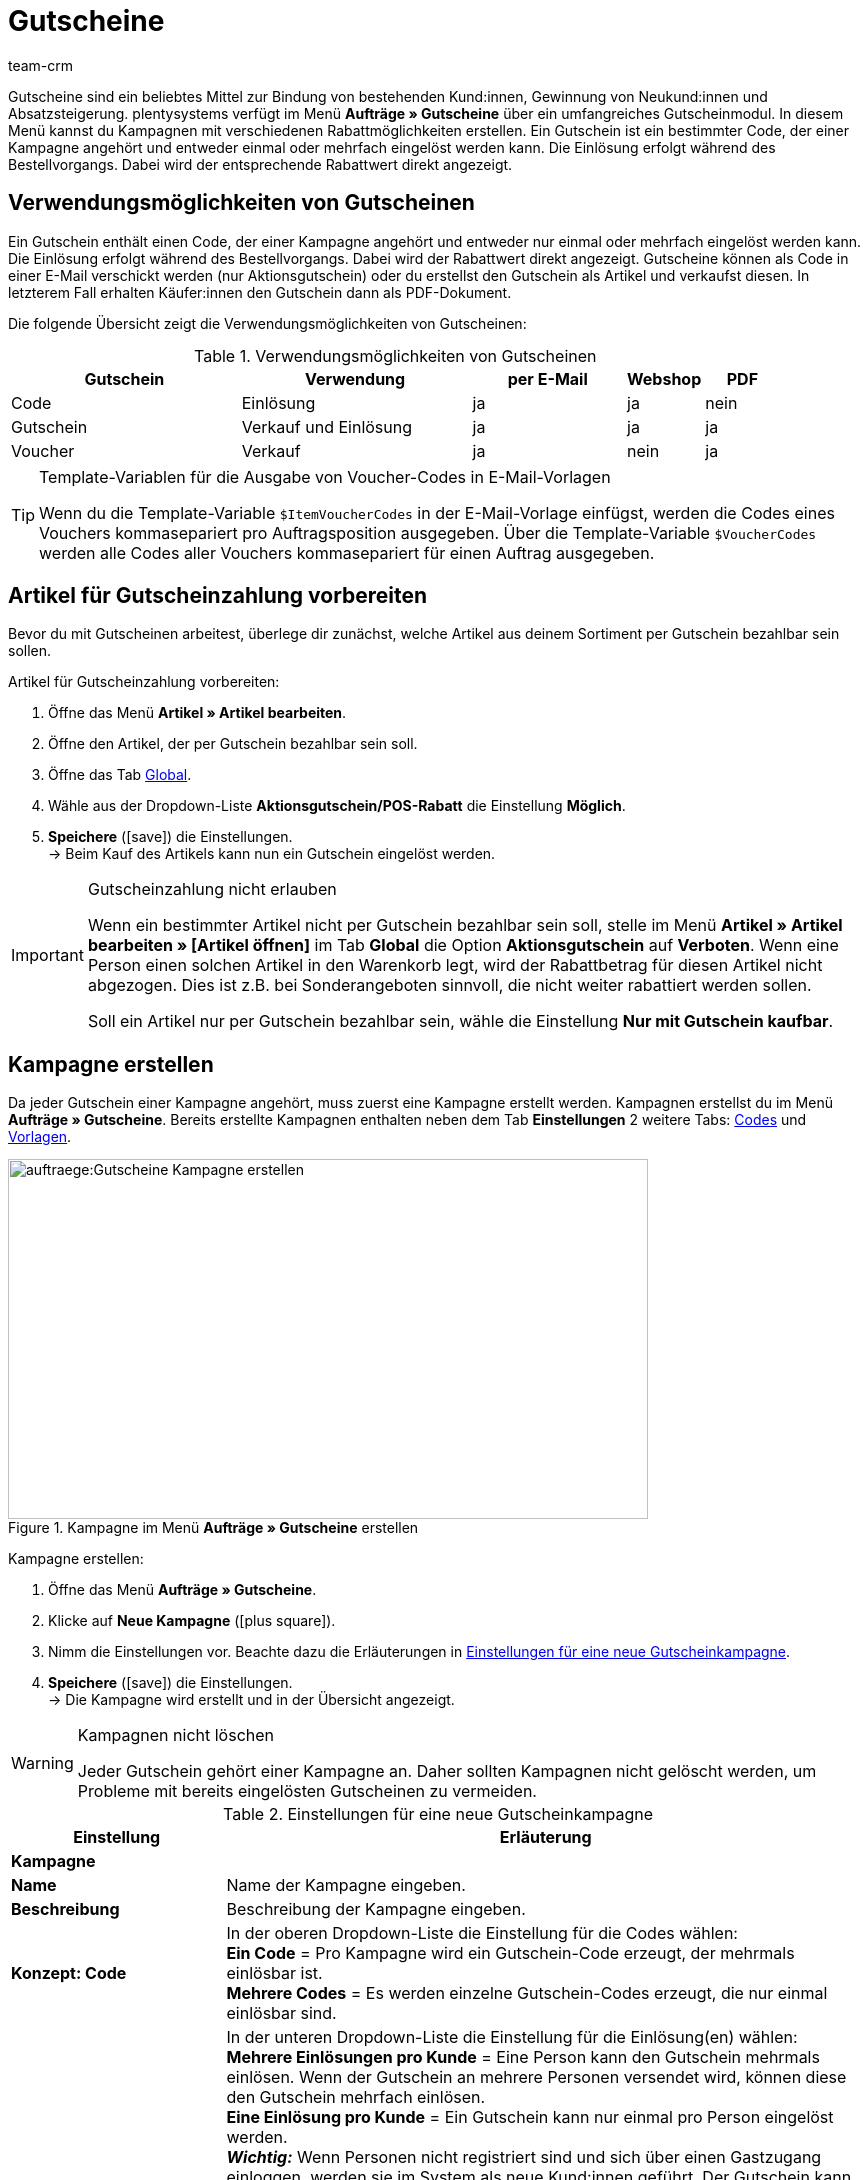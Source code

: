= Gutscheine
:keywords: Gutscheine, Gutschein, Kampagne, Gutschein-Code, Artikel als Gutschein verkaufen, Gutscheinartikel, Einrichtung von Gutscheinen, Gutschein einrichten, Gutscheineinrichtung
:author: team-crm
:description: Erfahre, wie du Gutscheine und Gutscheinkampagnen verwaltest. Lerne außerdem, wie du Gutschein-Codes generierst und per E-Mail versendest.

Gutscheine sind ein beliebtes Mittel zur Bindung von bestehenden Kund:innen, Gewinnung von Neukund:innen und  Absatzsteigerung. plentysystems verfügt im Menü *Aufträge » Gutscheine* über ein umfangreiches Gutscheinmodul. In diesem Menü kannst du Kampagnen mit verschiedenen Rabattmöglichkeiten erstellen. Ein Gutschein ist ein bestimmter Code, der einer Kampagne angehört und entweder einmal oder mehrfach eingelöst werden kann. Die Einlösung erfolgt während des Bestellvorgangs. Dabei wird der entsprechende Rabattwert direkt angezeigt.

[#verwendungsmoeglichkeiten-gutscheine]
== Verwendungsmöglichkeiten von Gutscheinen

Ein Gutschein enthält einen Code, der einer Kampagne angehört und entweder nur einmal oder mehrfach eingelöst werden kann. Die Einlösung erfolgt während des Bestellvorgangs. Dabei wird der Rabattwert direkt angezeigt. Gutscheine können als Code in einer E-Mail verschickt werden (nur Aktionsgutschein) oder du erstellst den Gutschein als Artikel und verkaufst diesen. In letzterem Fall erhalten Käufer:innen den Gutschein dann als PDF-Dokument.

Die folgende Übersicht zeigt die Verwendungsmöglichkeiten von Gutscheinen:

[[tabelle-verwendungsmoeglichkeiten-gutscheine]]
.Verwendungsmöglichkeiten von Gutscheinen
[cols="3,3,2,1,1"]
|====
|Gutschein |Verwendung |per E-Mail |Webshop |PDF

|Code
|Einlösung
|ja
|ja
|nein

|Gutschein
|Verkauf und Einlösung
|ja
|ja
|ja

|Voucher
|Verkauf
|ja
|nein
|ja
|====

[TIP]
.Template-Variablen für die Ausgabe von Voucher-Codes in E-Mail-Vorlagen
====
Wenn du die Template-Variable `$ItemVoucherCodes` in der E-Mail-Vorlage einfügst, werden die Codes eines Vouchers kommasepariert pro Auftragsposition ausgegeben. Über die Template-Variable `$VoucherCodes` werden alle Codes aller Vouchers kommasepariert für einen Auftrag ausgegeben.
====

[#artikel-gutscheinzahlung-vorbereiten]
== Artikel für Gutscheinzahlung vorbereiten

Bevor du mit Gutscheinen arbeitest, überlege dir zunächst, welche Artikel aus deinem Sortiment per Gutschein bezahlbar sein sollen.

[.instruction]
Artikel für Gutscheinzahlung vorbereiten:

. Öffne das Menü *Artikel » Artikel bearbeiten*.
. Öffne den Artikel, der per Gutschein bezahlbar sein soll.
. Öffne das Tab xref:artikel:artikel-verwalten.adoc#40[Global].
. Wähle aus der Dropdown-Liste *Aktionsgutschein/POS-Rabatt* die Einstellung *Möglich*.
. *Speichere* (icon:save[role="green"]) die Einstellungen.  +
→ Beim Kauf des Artikels kann nun ein Gutschein eingelöst werden.

[IMPORTANT]
.Gutscheinzahlung nicht erlauben
====
Wenn ein bestimmter Artikel nicht per Gutschein bezahlbar sein soll, stelle im Menü *Artikel » Artikel bearbeiten » [Artikel öffnen]* im Tab *Global* die Option *Aktionsgutschein* auf *Verboten*. Wenn eine Person einen solchen Artikel in den Warenkorb legt, wird der Rabattbetrag für diesen Artikel nicht abgezogen. Dies ist z.B. bei Sonderangeboten sinnvoll, die nicht weiter rabattiert werden sollen.

Soll ein Artikel nur per Gutschein bezahlbar sein, wähle die Einstellung *Nur mit Gutschein kaufbar*.
====

[#kampagne-erstellen]
== Kampagne erstellen

Da jeder Gutschein einer Kampagne angehört, muss zuerst eine Kampagne erstellt werden. Kampagnen erstellst du im Menü *Aufträge » Gutscheine*. Bereits erstellte Kampagnen enthalten neben dem Tab *Einstellungen* 2 weitere Tabs: xref:auftraege:gutscheine.adoc#gutschein-codes-generieren[Codes] und xref:auftraege:gutscheine.adoc#gutscheinvorlage-einrichten[Vorlagen].

[[bild-kampagne-erstellen]]
.Kampagne im Menü *Aufträge » Gutscheine* erstellen
image::auftraege:Gutscheine-Kampagne-erstellen.png[width=640, height=360]

[.instruction]
Kampagne erstellen:

. Öffne das Menü *Aufträge » Gutscheine*.
. Klicke auf *Neue Kampagne* (icon:plus-square[role="green"]).
. Nimm die Einstellungen vor. Beachte dazu die Erläuterungen in <<#tabelle-einstellungen-gutscheinkampagne>>.
. *Speichere* (icon:save[role="green"]) die Einstellungen.  +
→ Die Kampagne wird erstellt und in der Übersicht angezeigt.

[WARNING]
.Kampagnen nicht löschen
====
Jeder Gutschein gehört einer Kampagne an. Daher sollten Kampagnen nicht gelöscht werden, um Probleme mit bereits eingelösten Gutscheinen zu vermeiden.
====

[[tabelle-einstellungen-gutscheinkampagne]]
.Einstellungen für eine neue Gutscheinkampagne
[cols="1,3"]
|====
|Einstellung |Erläuterung

2+^| *Kampagne*

| *Name*
| Name der Kampagne eingeben.

| *Beschreibung*
|Beschreibung der Kampagne eingeben.

| *Konzept: Code*
|In der oberen Dropdown-Liste die Einstellung für die Codes wählen:  +
*Ein Code* = Pro Kampagne wird ein Gutschein-Code erzeugt, der mehrmals einlösbar ist.  +
*Mehrere Codes* = Es werden einzelne Gutschein-Codes erzeugt, die nur einmal einlösbar sind.

| *Konzept: Einlösungen*
|In der unteren Dropdown-Liste die Einstellung für die Einlösung(en) wählen:  +
*Mehrere Einlösungen pro Kunde* = Eine Person kann den Gutschein mehrmals einlösen. Wenn der Gutschein an mehrere Personen versendet wird, können diese den Gutschein mehrfach einlösen. +
*Eine Einlösung pro Kunde* = Ein Gutschein kann nur einmal pro Person eingelöst werden. +
*_Wichtig:_* Wenn Personen nicht registriert sind und sich über einen Gastzugang einloggen, werden sie im System als neue Kund:innen geführt. Der Gutschein kann immer wieder eingelöst werden, da eine Einlösung _pro_ Kund:in eingestellt ist - also neue:r Kund:in, neuer Gutschein.  +
*Einlösung bis Wert aufgebraucht ist* = Der gesamte Betrag kann insgesamt nur einmal eingelöst werden. Wenn eine Person mehrere Teilbeträge einlöst, dürfen alle Teilbeträge zusammen nur so hoch sein wie der Gutscheinbetrag. Der Gutschein kann durch mehrere Personen eingelöst werden.  +
*Eine einzige Einlösung* = Nur ein Einlösungsvorgang ist möglich. Auch wenn dies nur ein geringer Teilbetrag ist, sind keine weiteren Einlösungen möglich.

| *Nutzung*
| *Einzelbestellungen* oder xref:auftraege:scheduler.adoc#[Abonnement] oder beides wählen.

| *Mindestbestellwert*
| Mindestbestellwert, der erreicht werden muss, damit der Gutschein eingelöst werden kann.

2+^| *Gültigkeiten*

| *Startdatum*
|Das Datum, ab dem die Kampagne aktiv sein soll.

| *Enddatum*
|Das Datum, bis zu dem die Kampagne aktiv sein soll.

| *Code-Gültigkeit in Wochen*
|Anzahl der Wochen eingeben, die die Gutschein-Codes gültig sein sollen. 12 eingeben, wenn die Gutschein-Codes 12 Wochen lang gültig sein sollen. +
*_Wichtig:_* Die Gültigkeit darf dabei nicht mit den vorigen Optionen *Startdatum* und *Enddatum* verwechselt werden. Die Gültigkeit kann z.B. ein Jahr betragen (Eintrag: 52) und die Kampagne in diesem Zeitraum mehrfach gestartet und wieder beendet werden.

2+^| *Gutschein*

| *Gutscheintyp*
| *Gutschein* oder *Voucher* wählen.  +
Anders als der Gutscheintyp *Gutschein* werden Gutscheine vom Typ *Voucher* nicht im Webshop, sondern bei Drittanbietern eingelöst. Voucher werden zum Beispiel in der Hotellerie eingesetzt. +
*_Hinweis:_* Abhängig davon, welcher Gutscheintyp gewählt wurde, stehen unterschiedliche Einstellungen zur Verfügung.
| *Code-Zuweisung*
|Nur bei Gutscheintyp *Voucher* sichtbar.  +
Wählen, ob die Gutschein-Codes neu erzeugt, vorhandene Codes benutzt oder nur vorhandene Codes verwendet werden sollen. +
*_Das bedeutet:_* Wenn alle Gutschein-Codes der Kampagne aufgebraucht sind, wird bei Wahl der Option *Vorhandene verwenden* ein neuer Gutschein-Code generiert. Bei Wahl der Option *Nur vorhandene verwenden* wird _kein_ neuer Gutschein-Code generiert.

| [#intable-coupon-type]*Gutscheinart*
| *Aktionsgutschein* oder *Mehrzweckgutschein* wählen. Bestimmt, wie die Gutscheine im Auftrag eingelöst und in den PDF-Dokumenten dargestellt werden.  +
Für Kampagnen mit Gutscheinen, die über den Webshop verkauft werden, *Mehrzweckgutschein* wählen.  +
Bei Mehrzweckgutscheinen handelt es sich um einen Festbetrag, der wie ein Zahlungsmittel verstanden werden kann.

| *Mehrzweckgutschein*
|Wenn du als *Gutscheinart* die Option *Mehrzweckgutschein* gewählt hast, musst du mit dem Setzen des Häkchens bestätigen, dass du Mehrzweckgutscheine verkaufst. Wenn das Häkchen nicht gesetzt wird, kann die Kampagne nicht erstellt werden. +
*_Wichtig:_* Weitere Informationen zur nationalen Rechtslage bezüglich der Änderung der umsatzsteuerlichen Behandlung von Gutscheinen findest du im Tooltip (terra:info[role=blue]).

| *Code-Länge*
|Die Zeichenlänge des Gutschein-Codes wählen. Gutschein-Codes können *6*, *16*, *24* oder *32* Zeichen lang sein.

| *Rabattart*
|Art des Rabatts wählen.  +
*Festbetrag* = Festen Rabattbetrag eingeben.  +
*Prozentwert* = Prozentwert vom Rechnungsbetrag eingeben. 10 eingeben, wenn 10 Prozent des Rechnungsbetrags abgezogen werden sollen.  +
*Stück* = Stückzahlen eingeben, z.B. 3 Artikel zum Preis von 2 Artikeln.  +
*Versand* = Der Rabatt besteht in kostenlosem Versand.

| [#intable-gutscheinkampagne-rabattwert]*Rabattwert*
| Rabattwert des Gutscheins eingeben. +
Option *inkl. Versandkosten* aktivieren, wenn die Versandkosten im Rabattwert eingeschlossen sein sollen.

2+^| *Filter*

| *Artikel über Preisportale*
| *Erlauben* = Gutscheine gelten auch für Artikel über xref:maerkte:preisportale.adoc#[Preisportale], d.h. für Artikel, die gleichzeitig auf anderen Marktplätzen angeboten werden.  +
*Nicht erlauben* = Gutscheine können nicht für Artikel über Preisportale verwendet werden (Standardeinstellung). +
*_Hinweis:_* Preisportale sind alle Herkünfte > 1. Das bedeutet, dass neben Preisportalen auch Marktplätze und Plattformen inbegriffen sind. Die Herkünfte *Manuelle Eingabe* (Herkunft 0) und *Webshop* (Herkunft 1) sind von dieser Einstellung nicht betroffen.

| *Kategorien*
|Eine Kategorie oder alle Kategorien hinzufügen (icon:plus-square[role="green"]), bei denen der Gutschein der Kampagne einlösbar sein soll. Die Auswahl gilt auch für alle Unterkategorien einer markierten Kategorie. Es ist auch möglich, nur Unterkategorien hinzuzufügen. +
Mit einem Klick auf *Löschen* (icon:minus-square[role="red"]) neben der Kategorie-ID und dem Kategorienamen wird die Kategorie aus dieser Kampagne gelöscht und aus der Liste entfernt. +
*_Hinweis:_* Lediglich die Verknüpfung zur Kampagne wird gelöscht, nicht aber die Kategorie selbst.

| *Artikel*
|Artikel hinzufügen, für die der Gutschein der Kampagne einlösbar sein soll. Dazu die Artikel-ID in das Textfeld eingeben und auf *Hinzufügen* (icon:plus-square[role="green"]) klicken. Die Artikel-ID wird der Kampagne hinzugefügt. Bis zu 20 Artikel können einer Kampagne hinzugefügt werden.  +
Mit einem Klick auf die Artikel-ID wird der Artikel im Menü *Artikel » Artikel bearbeiten* geöffnet. Mit einem Klick auf *Löschen* (icon:minus-square[role="red"]) neben der Artikel-ID wird der Artikel aus dieser Kampagne gelöscht und aus der Liste entfernt. +
*_Hinweis_* Lediglich die Verknüpfung zur Kampagne wird gelöscht, nicht aber der Artikel selbst.

| *Mandanten (Shops)*
|xref:webshop:mandanten-verwalten.adoc#[Mandanten (Shops)] wählen, für die der Gutschein einlösbar sein soll. Mindestens ein Mandant muss gewählt werden.

| *Kundenklassen*
|xref:crm:vorbereitende-einstellungen.adoc#kundenklasse-erstellen[Klassen] wählen, für die der Gutschein einlösbar sein soll. Mindestens eine Klasse muss gewählt werden.

| *Kundentypen*
|xref:crm:vorbereitende-einstellungen.adoc#typ-erstellen[Typen] wählen, für die der Gutschein einlösbar sein soll. Mindestens ein Typ muss gewählt werden.

2+^| *E-Mail-Vorlage*

| *Variable*
|Template-Variable für xref:crm:e-mails-versenden.adoc#[E-Mail-Vorlagen] wählen. Die Option *Keine Variable* ist voreingestellt. +
*_Hinweis:_* Sobald eine Variable für eine Kampagne gewählt wurde, ist diese Variable für weitere Kampagnen nicht mehr verfügbar.

|====

[#kampagne-suchen]
== Kampagne suchen

Um Kampagnen zu suchen, wähle die Suchparameter im Menü *Aufträge » Gutscheine*. In der Standardeinstellung der Filter werden alle Kampagnen gesucht und angezeigt. In der xref:auftraege:order-search.adoc#1370[Auftragssuche] steht ein Suchfilter für Gutschein-Codes zur Verfügung.

[.instruction]
Kampagne suchen:

. Öffne das Menü *Aufträge » Gutscheine*.
. Gib im Bereich *Filter* die ID oder den Gutschein-Code ein bzw. stelle Filteroptionen in den Dropdown-Listen ein. Beachte dazu die Erläuterungen in <<#tabelle-kampagne-suchen>>.
. Klicke auf *Suchen* (icon:search[role="blue"]). +
→ Die Kampagnen, die den eingestellten Suchkriterien entsprechen, werden angezeigt.

[[tabelle-kampagne-suchen]]
.Kampagne suchen
[cols="1,3"]
|====
|Einstellung |Erläuterung

| *Suchen*
|Ohne gewählte Filtereinstelllungen auf *Suchen* (icon:search[role="blue"]) klicken, um alle Kampagnen anzuzeigen. +
(icon:map-signs[]) *_Oder:_* Die Suchergebnisse durch Filtereinstellungen eingrenzen und auf *Suchen* (icon:search[role="blue"]) klicken.

| *Zurücksetzen*
|Mit einem Klick auf *Zurücksetzen* (icon:undo[role="orange"]) werden die eingestellten Filterkriterien zurückgesetzt.

| *ID*
|ID der Kampagne eingeben.

| *Gutschein-Code*
|Gutschein-Code eingeben.

| *Mandant*
|Mandant aus der Dropdown-Liste wählen, um nur Kampagnen dieses Mandanten anzuzeigen.

| *Kundenklasse*
|Kundenklasse aus der Dropdown-Liste wählen, um nur Kampagnen für diese Kundenklasse anzuzeigen.

| *Datum von / bis*
|Start- und Enddatum der Kampagne aus dem Kalender (icon:calendar[]) wählen oder die Daten manuell eingeben.

| *Gutscheinart*
| *Aktionsgutschein* oder *Mehrzweckgutschein* wählen, um nur Kampagnen mit dieser Gutscheinart anzuzeigen.

| *Gutscheintyp*
| *Gutschein* oder *Voucher* wählen, um nur Kampagnen mit diesem Gutscheintyp anzuzeigen.

| *Konzept*
| *Ein Code*, *Mehrere Codes* oder *Alle* wählen.

| *Rabattart*
|Rabattart wählen, um nur Kampagnen mit dieser Rabattart anzuzeigen. Mögliche Optionen: *Festbetrag*, *Prozentwert*, *Stück*, *Versand* oder *Alle*.

|====

[#kampagnenuebersicht-anzeigen]
== Kampagnenübersicht anzeigen

Im Menü *Aufträge » Gutscheine* im Tab *Kampagnen* werden die wichtigsten Informationen der erstellten Kampagnen in der Übersicht angezeigt. <<#tabelle-kampagnenuebersicht>> erläutert die Kampagnenübersicht. Über die Funktion *Ansicht einrichten* (icon:cog[]), die sichtbar wird, wenn du mit der Maus über die Titelleiste in der Übersicht zeigst, entscheidest du, welche Informationen in der Übersicht angezeigt werden.

[[tabelle-kampagnenuebersicht]]
.Informationen in der Kampagnenübersicht
[cols="1,3"]
|====
|Einstellung |Erläuterung

| *ID*
|ID der Kampagne. Wird automatisch vom System vergeben und kann nicht geändert werden.

| *Name*
|Name der Kampagne.

| *Start*
|Zeigt das Datum an, seit dem die Kampagne aktiv ist.

| *Ende*
|Zeigt das Datum an, bis zu dem die Kampagne aktiv ist. +
*_Wichtig:_* Nicht mit der Gültigkeit zu verwechseln. Dazu die Erläuterung zur Option *Code-Gültigkeit in Wochen* in <<#tabelle-einstellungen-gutscheinkampagne>> beachten.

| *Gutscheintyp*
| Zeigt den Gutscheintyp an. Mögliche Werte: *Gutschein* oder *Voucher*.

| *Gutscheinart*
|Zu den Gutscheinarten *Aktionsgutschein* und *Mehrzweckgutschein* die Erläuterungen in <<#tabelle-einstellungen-gutscheinkampagne>> beachten.

| *Konzept*
|Das Konzept bestimmt z.B., ob ein Gutschein nur einmal oder mehrfach eingelöst werden kann. Erläuterungen dazu in <<#tabelle-einstellungen-gutscheinkampagne>> beachten.

| *Rabatt*
| Zeigt die Rabattart sowie den dazugehörigen Wert an.

| *Mindestbestellwert*
| Mindestbestellwert, ab dem der Gutschein eingelöst werden kann.

| *Einlösungen*
|Die rote Ziffer steht für die Anzahl der eingelösten Gutscheine. Die grüne Ziffer steht für die Anzahl der noch nicht eingelösten Gutscheine.

| *Export*
|Auf icon:download[role="purple"] am Zeilenende der Kampagne klicken, um die Daten der Kampagne in eine CSV-Datei zu exportieren.

| *Löschen*
|Auf icon:minus-square[role="red"] klicken, um die Kampagne zu löschen.

|====

[#kampagne-bearbeiten]
== Kampagne bearbeiten

Bereits erstellte Kampagnen kannst du jederzeit bearbeiten.

[.instruction]
Kampagne bearbeiten:

. Öffne das Menü *Aufträge » Gutscheine*.
. Suche (icon:search[role="blue"]) die Kampagne, die du bearbeiten möchtest anhand der Filtereinstellungen in <<#tabelle-kampagne-suchen>>.
. Klicke in die Zeile der Kampagne. +
→ Das Tab *Einstellungen* wird geöffnet.
. Nimm die Einstellungen vor. Beachte dazu die Erläuterungen in <<#tabelle-einstellungen-gutscheinkampagne>>.
. *Speichere* (icon:save[role="green"]) die Einstellungen.

[#kampagne-kopieren]
=== Kampagne kopieren

Spare Zeit und kopiere eine Kampagne, um anschließend nur noch ein paar Anpassungen zu machen anstatt die Kampagne komplett neu zu erstellen.

[.instruction]
Kampagne kopieren:

. Öffne das Menü *Aufträge » Gutscheine*.
. Suche (icon:search[role="blue"]) die Kampagne, die du kopieren möchtest anhand der Filtereinstellungen in <<#tabelle-kampagne-suchen>>.
. Klicke in die Zeile der Kampagne. +
→ Das Tab *Einstellungen* wird geöffnet.
. Klicke auf *Kopieren* (icon:clone[role="yellow"]). +
→ Die Kampagne wird kopiert und mit der nächsten freien ID erstellt. Der Name wird aus der kopierten Kampagne übernommen und mit dem Wort "COPY" gespeichert.

[#kampagne-exportieren]
=== Kampagne exportieren

Du kannst die Kampagnendaten in eine CSV-Datei exportieren, um diese anschließend weiterzuverarbeiten.

[.instruction]
Kampagne exportieren:

. Öffne das Menü *Aufträge » Gutscheine*.
. Suche (icon:search[role="blue"]) die Kampagne, die du kopieren möchtest anhand der Filtereinstellungen in <<#tabelle-kampagne-suchen>>.
. Klicke in die Zeile der Kampagne. +
→ Das Tab *Einstellungen* wird geöffnet.
. Klicke auf *Export* (icon:download[role="purple"]). +
→ Die Kampagnendaten werden in eine CSV-Datei exportiert.

[#gutschein-codes-generieren]
== Gutschein-Codes generieren

Im Menü *Aufträge » Gutschein* im Tab *Codes* einer Kampagne findest du den Gutschein-Generator. Zum Generieren von Gutschein-Codes mit dem Gutschein-Generator stehen 2 Verfahren zur Verfügung, die im Folgenden erläutert werden.

[IMPORTANT]
.Gültige Zeichen für Gutschein-Codes
====
Ein Gutschein-Code kann aus Klein- oder Großbuchstaben, Ziffern, den Sonderzeichen _ und - oder aus einer Kombination aus diesen Zeichen bestehen.
====

[#gutschein-codes-manuell-generieren]
=== Gutschein-Codes manuell generieren

Generiere gleichzeitig mehrere Gutschein-Codes. Diese Codes werden automatisch generiert und der Code-Liste hinzugefügt.

[.instruction]
Gutschein-Codes manuell generieren:

. Öffne das Menü *Aufträge » Gutscheine*.
. Klicke auf die Kampagne, für die du Gutschein-Codes erzeugen möchtest.
. Wechsele in das Tab *Codes*.
. Gib im Bereich *Gutschein-Codes manuell generieren* die *Anzahl* an Gutschein-Codes ein, die generiert werden soll.
. *Speichere* (icon:save[]) die Einstellungen. +
→ Die Gutschein-Codes werden generiert und in der Liste der Gutschein-Codes hinzugefügt.

[IMPORTANT]
.Mehr Codes als Einlösungen
====
Die Anzahl der offenen Gutscheine kann die maximale Anzahl der Einlösungen überschreiten. Somit können noch offene Gutschein-Codes übrig bleiben, nachdem die maximale Anzahl an Einlösungen erreicht ist. Diese sind nicht mehr einlösbar.
====

[#externe-gutschein-codes-manuell-eingeben]
=== Externe oder eigene Gutschein-Codes manuell eingeben

Füge eigene oder externe Codes hinzu. Dabei kann es sich um Codes handeln, die du erhalten hast und die nicht in deinem System generiert wurden, oder um eigene Codes, die du individuell benennst und eingibst.

[.instruction]
Gutschein-Code manuell eingeben:

. Öffne das Menü *Aufträge » Gutscheine*.
. Klicke auf die Kampagne, für die du einen Gutschein-Code eingeben möchtest.
. Wechsele in das Tab *Codes*.
. Gib im Bereich *Gutschein-Code manuell eintragen* einen *Code* mit 6 bis 32 Zeichen ein.
. *Speichere* (icon:save[]) die Einstellungen.  +
→ Der Gutschein-Code wird generiert und der Liste der Gutschein-Codes hinzugefügt.

[#gutscheinkampagnen-gutschein-codes-import-export]
=== Gutscheinkampagnen und Gutschein-Codes importieren und exportieren

Verwende das Import-Tool im Menü *Daten » Import*, um xref:daten:elasticSync-gutschein-codes.adoc#[Gutschein-Codes] zu importieren. Auf diese Weise ist es möglich, größere Mengen an Gutschein-Codes in einem Arbeitsgang zu importieren, statt sie einzeln manuell einzugeben. Erstelle dazu einen Import des Typs *Gutschein-Code*.

Um Kampagnen zu importieren, verwende den Import-Typ xref:daten:elasticSync-kampagnen.adoc#[Kampagnen].

Wenn du deine bestehenden Gutscheinkampagnen exportieren möchtest, verwende das Datenformat *Campaign* im Menü *Daten » Dynamischer Export*. Um Gutschein-Codes zu exportieren, verwende das Datenformat xref:daten:campaigncoupon.adoc#[CampaignCoupon].

[#gutschein-codes-e-mail-versenden]
== Gutschein-Codes per E-Mail versenden

Gutschein-Codes können automatisch in E-Mails eingebunden werden. Beim Versenden einer E-Mail wird immer ein neuer Gutschein-Code erzeugt und versendet.

So kannst du all deinen Kund:innen einen automatisch generierten Gutschein-Code zusenden. Dazu muss der Kampagne zunächst eine xref:crm:e-mails-versenden.adoc#4200[Template-Variable] zugewiesen werden, z.B. `$CouponCode1`.

Danach fügst du diese Template-Variable `$CouponCode1` in eine xref:crm:e-mails-versenden.adoc#1200[E-Mail-Vorlage] ein. Bei jedem Versand wird dann automatisch ein neuer Gutschein für die Kampagne erstellt.

[IMPORTANT]
.Eine Template-Variable pro Kampagne
====
Eine Template-Variable kann nur einer Kampagne zugeordnet werden.
====

[.instruction]
Template-Variable einer Kampagne zuordnen:

. Öffne das Menü *Aufträge » Gutscheine*.
. Klicke auf die Kampagne, der du eine Variable zuordnen möchtest. +
→ Das Tab *Einstellungen* wird geöffnet.
. Wähle im Bereich *E-Mail-Vorlage* eine *Variable* aus der Dropdown-Liste.
. *Speichere* (icon:save[role="green"]) die Einstellungen.

[#gutscheine-im-webshop-verkaufen]
== Gutscheine im Webshop zum Verkauf anbieten

Bevor du Gutscheine in deinem Webshop zum Verkauf anbieten kannst, muss die xref:auftraege:gutscheine.adoc#kampagne-erstellen[Gutscheinkampagne] mit der Gutscheinart *Mehrzweckgutschein* erstellt sein. Weitere Informationen findest du in <<#tabelle-einstellungen-gutscheinkampagne>>.

Um Gutscheine zu verkaufen, benötigst du außerdem ein Freitextfeld sowie eine Gutscheinvorlage für die Kampagne.
Gehe wie im Folgenden beschrieben vor, um Gutscheine in deinem Webshop zu verkaufen.

[#gutscheinartikel-erstellen]
=== Gutscheinartikel erstellen

Erstelle nun einen xref:artikel:artikel-verwalten.adoc#40[Gutscheinartikel] an, den du z.B. *Gutschein1* nennst. Gib einen Preis und eine Kurzbeschreibung ein. Verknüpfe den Gutscheinartikel mit einer Kategorie. Erstelle ggf. eine eigene Kategorie für Gutscheine. Diese Parameter werden wie bei jedem Artikel im Webshop angezeigt.

[#gutscheinartikel-mit-kampagne-verknuepfen]
=== Gutscheinartikel mit Kampagne verknüpfen

Das Verknüpfen der Kampagne mit dem Gutscheinartikel erfolgt über ein xref:artikel:artikel-verwalten.adoc#70[Freitextfeld].
Gehe wie im Folgenden beschrieben vor, um das Freitextfeld zu aktivieren, zu wählen und anschließend den Gutscheinartikel mit dem Freitextfeld *Kampagne ID* zu verknüpfen.

[#freitextfeld-aktivieren]
==== Freitextfeld aktivieren

Im Menü *Einrichtung » Artikel » Freitextfelder* aktivierst du das Freitextfeld.

[.instruction]
Freitextfeld aktivieren:

. Öffne das Menü *Einrichtung » Artikel » Freitextfelder*.
. Gib *Kampagne ID* als Feldbezeichnung ein.
. Wähle den Datentyp *Zahl*.
. Gib die Zeichenlänge ein.
. *Speichere* (icon:save[role="green"]) die Einstellungen.

[WARNING]
.Nur Kampagne ID als Feldbezeichnung zulässig
====
Achte auf die Schreibweise des Freitextfeldes. Der Name *Kampagne ID* ist nur in der Schreibweise mit Leerzeichen gültig. Andere Namen und Schreibweisen sind nicht erlaubt.
====

[#freitextfeld-waehlen]
==== Freitextfeld wählen

Wähle nun das Freitextfeld, das du für Gutscheinkampagnen verwenden möchtest. Nachdem du die Einstellung gespeichert hast, wird das Feld *Kampagne ID* im Tab *Felder* der Artikel angezeigt.

[.instruction]
Freitextfeld wählen:

. Öffne das Menü *Einrichtung » Aufträge » Gutscheine*.
. Wähle *Kampagne ID* als *Kampagnenfeld*.
. *Speichere* (icon:save[role="green"]) die Einstellungen.

[#kampagne-mit-gutscheinartikel-verknuepfen]
==== Kampagne mit Gutscheinartikel verknüpfen

Verknüpfe nun deine Kampagne mit einem Gutscheinartikel.

[.instruction]
Gutscheinartikel mit Kampagne verknüpfen:

. Öffne das Menü *Artikel » Artikel bearbeiten*.
. Öffne den Gutscheinartikel.
. Wechsele in das Tab *Felder*.
. Gib in das Freitextfeld, das du zuvor im Menü *Einrichtung » Aufträge » Gutscheine* für Gutscheinkampagnen gewählt hast, die ID der Kampagne ein, die du mit dem Gutscheinartikel verknüpfen möchtest.
. *Speichere* (icon:save[role="green"]) die Einstellungen.

[#gutscheinvorlage-einrichten]
=== Gutscheinvorlage einrichten

Im Menü *Aufträge » Gutscheine » Tab: Vorlagen* im aufklappbaren Bereich *Gutschein-Vorlage* einer Kampagne speicherst du eine Gutscheinvorlage für die Kampagne, d.h., du speicherst für jede Kampagne eine eigene Vorlage. Die Vorlage ist der Hintergrund der Gutscheine, den du entwirfst und als PDF-Datei speicherst. Im aufklappbaren Bereich *Gutschein-Layout* legst du die Elemente für den Gutschein sowie die Position der Elemente fest.

[TIP]
.PDF-Version
====
plentysystems unterstützt derzeit PDF-Dokumentenformate bis Version 1.4.
====

[.instruction]
Gutscheinvorlage einrichten:

. Öffne das Menü *Aufträge » Gutscheine*.
. Klicke in der Übersicht auf die Gutscheinkampagne, für die du die Vorlagen bearbeiten möchtest.
. Wechsele in das Tab *Vorlagen*.
. Klappe den Bereich *Gutschein-Vorlage* auf (icon:plus-square-o[]).
. Klicke bei *Dokumenten-Vorlage Upload* auf *Datei auswählen*.
. Wähle das Dokument aus und klicke auf *Öffnen*.
. *Speichere* (icon:save[role="green"]) die Einstellungen.  +
*_Tipp:_* Nach erfolgreichem Upload der Datei wird eine Erfolgsmeldung angezeigt. Wenn nach dem Klick auf *Vorschau anzeigen* (icon:eye[role="blue"]) eine Fehlermeldung und keine Erfolgsmeldung angezeigt wird, wende dich an den Support. Unter Umständen ist das Gutscheinverkaufsmodul für dein System nicht aktiviert.
. Klappe den Bereich *Gutschein-Layout* auf (icon:plus-square-o[]). +
*_Hinweis:_* Die Werte, die du in diesem Bereich eingibst, hängen davon ab, welche Vorlage du zuvor in welchem Format hochgeladen hast. So musst du für eine Gutscheinvorlage im Format A4 natürlich andere Werte eingeben als für eine Gutscheinvorlage im Format A6.
. Wähle den Zeichensatz aus der Dropdown-Liste.
. Gib Werte für die X-Koordinaten (horizontal) und Y-Koordinaten (vertikal) sowie für die Schriftgrößen ein.
. *Speichere* (icon:save[role="green"]) die Einstellungen. +
*_Tipp:_* Nach erfolgreichem Speichern wird eine Erfolgsmeldung angezeigt. Klicke auf *Vorschau anzeigen* (icon:eye[role="blue"]), um einen Eindruck davon zu bekommen, wie der Gutschein aussehen wird und korrigiere die Werte, bis du mit dem Ergebnis zufrieden bist.

[#gutschein-erzeugen]
=== Gutschein erzeugen

Der Prozess zum Kauf eines Gutscheins unterscheidet sich nicht vom Kaufprozess eines normalen Artikels. Sobald Kund:innen den Gutschein erworben haben, können sie die Gutscheintexte für die Gutscheinvorlage speichern.

[TIP]
Um einen persönlichen Text zu speichern, müssen Kund:innen in ihrem *Mein Konto*-Bereich in der Auftragshistorie in den Bestelldetails noch einmal auf *Gutschein bearbeiten* klicken. Personen, die als Gast bestellt haben, können den Gutschein über die Bestellbestätigungsseite anpassen, da sie ja kein Konto in deinem plentyShop haben. Schreibe am besten einen kurzen Hinweis in der Beschreibung des Gutscheinartikels, um die Kund:innen bzw. die Personen, die als Gast bestellen, darüber zu informieren. +
Beachte, dass du die xref:webshop:shop-builder.adoc#order-comfirmation[Bestellbestätigungsseite im ShopBuilder] angelegt und verknüpft hast.

Nachdem Kund:innen den Gutschein gekauft haben, können sie die Gutscheintexte wie folgt anpassen:

[.instruction]
Gutscheintexte anpassen:

. Im plentyShop einloggen.
. Im Bereich *Mein Konto* des plentyShops in der *Auftragshistorie* den Auftrag mit dem Gutschein öffnen.
. Unterhalb von *Weitere Aktionen* die *Bestelldetails* (icon:eye[role="blue"]) öffnen.
. Auf der Bestellbestätigungsseite auf *Gutschein bearbeiten* klicken.
. Dort kann nun ein *Empfänger*, ein *Absender* sowie ein *Text* gespeichert werden.
. Anschließend den Gutschein speichern.

*_Beachte:_* Erst wenn die Person, die den Gutschein gekauft hat, diesen vollständig bezahlt hat, wird der Download der PDF-Vorlage bereitgestellt. Dies ist am PDF-Symbol erkennbar.

Nachdem das PDF-Dokument durch Klick auf *PDF erzeugen* erstellt wurde, können deine Kund:innen die Datei drucken oder speichern.

[#gutschein-als-pdf-anhang]
=== Gutschein automatisch als PDF-Anhang verschicken

Gutscheine als PDF-Anhang zu verschicken ist z.B. sinnvoll, wenn du in deinem Webshop Mehrzweckgutscheine oder Reisegutscheine verkaufst.

Wenn du Gutscheine verkaufst und diese nicht im Mein-Konto-Bereich als PDF-Download zur Verfügung stellst, sondern per E-Mail versenden möchtest, erzeuge und versende Gutscheine per xref:automatisierung:ereignisaktionen.adoc#[Ereignisaktion]. Für den E-Mail-Versand benötigst du eine xref:crm:e-mails-versenden.adoc#1200[E-Mail-Vorlage], bei der du für die Option *PDF-Anhang* den Typ *Voucher* einstellst. Der Gutschein wird der E-Mail-Vorlage dann automatisch als PDF-Anhang hinzugefügt.

[TIP]
.Tipp: Voraussetzungen für den Versand von Gutschein-Codes per Ereignisaktion
====
Damit Gutschein-Codes per Ereignisaktion versendet werden können, benötigst du eine xref:auftraege:gutscheine.adoc#kampagne-erstellen[Gutscheinkampagne]. Diese musst du am Artikel mittels Freitextfeld hinterlegt haben.
====

[#e-mail-vorlage-einrichten]
==== E-Mail-Vorlage einrichten

Richte wie im Folgenden beschrieben die E-Mail-Vorlage für den Gutschein ein.

[.instruction]
E-Mail-Vorlage einrichten:

. Öffne das Menü *Einrichtung » Mandant » [Mandant wählen] » E-Mail » Vorlagen*.
. Klicke auf *Neue E-Mail-Vorlage* (icon:plus-square[role="green"]).
. Gib im Fenster *Neue E-Mail-Vorlage* einen Namen für die Vorlage ein, z.B. *Reisegutschein*.
. Wähle einen *Eigner* oder *Alle* aus der Dropdown-Liste.
. Klicke auf *Speichern* (icon:save[role="green"]). +
→ Die E-Mail-Vorlage wird erstellt, in die Liste eingeordnet und geöffnet.
. Wähle aus der Dropdown-Liste *PDF-Anhang* die Einstellung *Voucher*.
. Wechsele in das Tab *E-Mail-Nachricht*.
. Gib *Betreff* und *Inhalt* ein.
. Verwende Template-Variablen, um z.B. den Namen der Kund:in einzufügen. +
→ *_Wichtig:_* Füge nicht die Template-Variable für Gutscheine `$CouponCode` ein, da der Gutschein ja als Anhang versendet werden soll.
. *Speichere* (icon:save[role="green"]) die Einstellungen.

[#gutscheinversand-ereignisaktion-einrichten]
==== Gutscheinversand per Ereignisaktion einrichten

Richte nun wie im Folgenden beschrieben die Ereignisaktion für den automatischen Versand von Gutscheinvorlagen ein.

[.instruction]
Gutscheinversand per Ereignisaktion einrichten:

. Öffne das Menü *Einrichtung » Aufträge » Ereignisse*.
. Klicke unten links auf *Ereignisaktion hinzufügen* (icon:plus-square[role="green"]). +
→ Das Fenster *Neue Ereignisaktion erstellen* wird geöffnet.
. Gib einen Namen ein.
. Wähle das Ereignis gemäß <<#tabelle-ereignisaktion-gutscheinvorlagen>>.
. *Speichere* (icon:save[role="green"]) die Einstellungen. +
→ Das Ereignis wird erstellt.
. Nimm die weiteren Einstellungen gemäß <<#tabelle-ereignisaktion-gutscheinvorlagen>> vor.
. Setze ein Häkchen bei *Aktiv*.
. *Speichere* (icon:save[role="green"]) die Einstellungen.

[[tabelle-ereignisaktion-gutscheinvorlagen]]
.Ereignisaktion zum automatischen Senden von Gutscheinvorlagen
[cols="1,3,3"]
|====
|Einstellung |Option |Auswahl

| *Ereignis*
|Zahlung > Vollständig
|

| *Filter 1*
|Auftrag > Auftragstyp
|Auftrag

| *Filter 2*
|Artikel > Artikel enthalten
|Artikel-ID eingeben.

| *Aktion 1*
|Dokumente > Mehrzweckgutschein erzeugen
| *_Hinweis:_* Diese Aktion wird nur für bezahlte Aufträge ausgeführt.

| *Aktion 2*
|Auftrag > Status ändern
|Status wählen.

| *Aktion 3*
|Kunde > E-Mail versenden
|E-Mail-Vorlage wählen und *Kunde* als Empfänger wählen.

|====

[#gutscheinsumme-auf-rechnung]
=== Gutscheinsumme auf Rechnungen anzeigen

Verkaufte Gutscheine werden auf Rechnungen als Artikelpositionen aufgeführt. Um die Summe von eingelösten Gutscheinen auf Rechnungen anzuzeigen, muss im Layout des xref:auftraege:rechnungen-erzeugen.adoc#[Rechnungsdokuments] ein Name im Feld *Gutscheinsumme* eingegeben sein.
